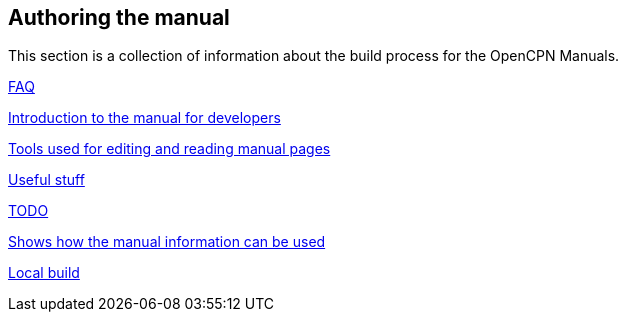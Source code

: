 == Authoring the manual

This section is a collection of information about the build process for the OpenCPN Manuals.

xref:FAQ.adoc[FAQ]

xref:intro.adoc[Introduction to the manual for developers]

xref:tools.adoc[Tools used for editing and reading manual pages]

xref:useful.adoc[Useful stuff]

xref:TODO.adoc[TODO]

xref:mybuilds.adoc[Shows how the manual information can be used]

xref:localbuild.adoc[Local build]